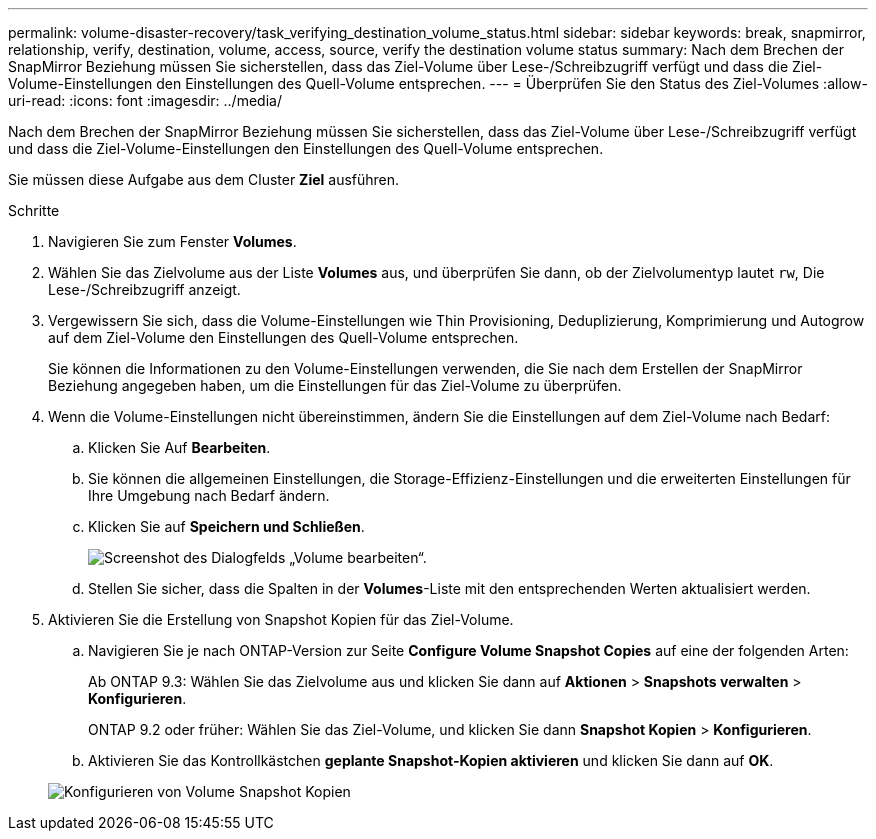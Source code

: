 ---
permalink: volume-disaster-recovery/task_verifying_destination_volume_status.html 
sidebar: sidebar 
keywords: break, snapmirror, relationship, verify, destination, volume, access, source, verify the destination volume status 
summary: Nach dem Brechen der SnapMirror Beziehung müssen Sie sicherstellen, dass das Ziel-Volume über Lese-/Schreibzugriff verfügt und dass die Ziel-Volume-Einstellungen den Einstellungen des Quell-Volume entsprechen. 
---
= Überprüfen Sie den Status des Ziel-Volumes
:allow-uri-read: 
:icons: font
:imagesdir: ../media/


[role="lead"]
Nach dem Brechen der SnapMirror Beziehung müssen Sie sicherstellen, dass das Ziel-Volume über Lese-/Schreibzugriff verfügt und dass die Ziel-Volume-Einstellungen den Einstellungen des Quell-Volume entsprechen.

Sie müssen diese Aufgabe aus dem Cluster *Ziel* ausführen.

.Schritte
. Navigieren Sie zum Fenster *Volumes*.
. Wählen Sie das Zielvolume aus der Liste *Volumes* aus, und überprüfen Sie dann, ob der Zielvolumentyp lautet `rw`, Die Lese-/Schreibzugriff anzeigt.
. Vergewissern Sie sich, dass die Volume-Einstellungen wie Thin Provisioning, Deduplizierung, Komprimierung und Autogrow auf dem Ziel-Volume den Einstellungen des Quell-Volume entsprechen.
+
Sie können die Informationen zu den Volume-Einstellungen verwenden, die Sie nach dem Erstellen der SnapMirror Beziehung angegeben haben, um die Einstellungen für das Ziel-Volume zu überprüfen.

. Wenn die Volume-Einstellungen nicht übereinstimmen, ändern Sie die Einstellungen auf dem Ziel-Volume nach Bedarf:
+
.. Klicken Sie Auf *Bearbeiten*.
.. Sie können die allgemeinen Einstellungen, die Storage-Effizienz-Einstellungen und die erweiterten Einstellungen für Ihre Umgebung nach Bedarf ändern.
.. Klicken Sie auf *Speichern und Schließen*.
+
image::../media/volume_edit_dest_vol_unix.gif[Screenshot des Dialogfelds „Volume bearbeiten“.]

.. Stellen Sie sicher, dass die Spalten in der *Volumes*-Liste mit den entsprechenden Werten aktualisiert werden.


. Aktivieren Sie die Erstellung von Snapshot Kopien für das Ziel-Volume.
+
.. Navigieren Sie je nach ONTAP-Version zur Seite *Configure Volume Snapshot Copies* auf eine der folgenden Arten:
+
Ab ONTAP 9.3: Wählen Sie das Zielvolume aus und klicken Sie dann auf *Aktionen* > *Snapshots verwalten* > *Konfigurieren*.

+
ONTAP 9.2 oder früher: Wählen Sie das Ziel-Volume, und klicken Sie dann *Snapshot Kopien* > *Konfigurieren*.

.. Aktivieren Sie das Kontrollkästchen *geplante Snapshot-Kopien aktivieren* und klicken Sie dann auf *OK*.


+
image::../media/configure_snapshot_policy.gif[Konfigurieren von Volume Snapshot Kopien]



